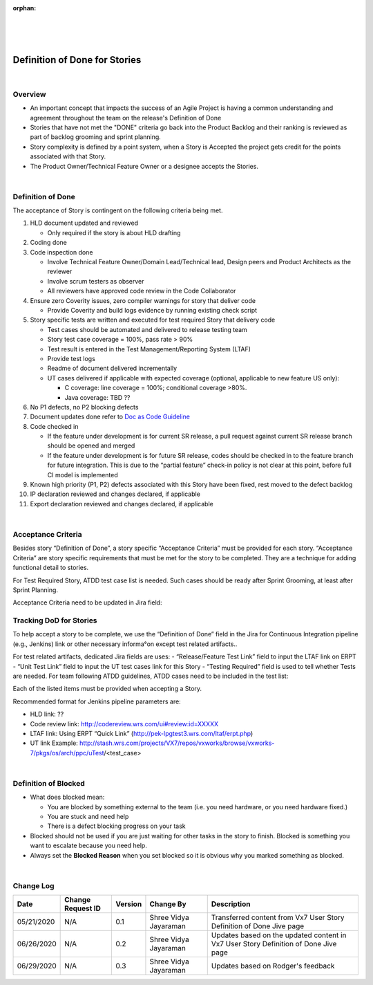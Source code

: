 ﻿:orphan:
|
|
|

====================================
Definition of Done for Stories
====================================

|

**Overview**
------------

-  An important concept that impacts the success of an Agile Project is having a common understanding and agreement throughout the team on the release's Definition of Done
-  Stories that have not met the "DONE" criteria go back into the Product Backlog and their ranking is reviewed as part of backlog grooming and sprint planning.
-  Story complexity is defined by a point system, when a Story is Accepted the project gets credit for the points associated with that Story.
-  The Product Owner/Technical Feature Owner or a designee accepts the Stories.

|

**Definition of Done**
----------------------

The acceptance of Story is contingent on the following criteria being met.

#. HLD document updated and reviewed 

   - Only required if the story is about HLD drafting

#. Coding done
#. Code inspection done

   - Involve Technical Feature Owner/Domain Lead/Technical lead, Design peers and Product Architects as the reviewer
   - Involve scrum testers as observer
   - All reviewers have approved code review in the Code Collaborator

#. Ensure zero Coverity issues, zero compiler warnings for story that deliver code

   - Provide Coverity and build logs evidence by running existing check script

#. Story specific tests are written and executed for test required Story that delivery code

   - Test cases should be automated and delivered to release testing team
   - Story test case coverage = 100%, pass rate > 90%
   - Test result is entered in the Test Management/Reporting System (LTAF)
   - Provide test logs
   - Readme of document delivered incrementally 
   - UT cases delivered if applicable with expected coverage (optional, applicable to new feature US only):

     - C coverage: line coverage = 100%; conditional coverage >80%.
     - Java coverage: TBD ??

#. No P1 defects, no P2 blocking defects 
#. Document updates done refer to `Doc as Code Guideline <../InformationDevelopment/DocAsCodeGuideline.html>`__
#. Code checked in

   - If the feature under development is for current SR release, a pull request against current SR release branch should be opened and merged
   - If the feature under development is for future SR release, codes should be checked in to the feature branch for future integration. This is due to the “partial feature” check-in policy is not clear at this point, before full CI model is implemented

#. Known high priority (P1, P2) defects associated with this Story have been fixed, rest moved to the defect backlog
#. IP declaration reviewed and changes declared, if applicable
#. Export declaration reviewed and changes declared, if applicable

|

**Acceptance Criteria**
-----------------------
Besides story “Definition of Done”, a story specific “Acceptance Criteria” must be provided for each story.  “Acceptance Criteria” are story specific requirements that must be met for the story to be completed. They are a technique for adding functional detail to stories.

For Test Required Story, ATDD test case list is needed. Such cases should be ready after Sprint Grooming, at least after Sprint Planning.  

Acceptance Criteria need to be updated in Jira field: 

|image0|

**Tracking DoD for Stories**
----------------------------
To help accept a story to be complete, we use the “Definition of Done” field in the Jira for Continuous Integration pipeline (e.g., Jenkins) link or other necessary informa°on except 
test related artifacts.. 

|image1|

For test related artifacts, dedicated Jira fields are uses:
- “Release/Feature Test Link” field to input the LTAF link on ERPT
- “Unit Test Link” field to input the UT test cases link for this Story
- “Testing Required” field is used to tell whether Tests are needed. For team following ATDD guidelines, ATDD cases need to be included in the test list:

|image2|

Each of the listed items must be provided when accepting a Story.

Recommended format for Jenkins pipeline parameters are:

- HLD link: ??
- Code review link: http://codereview.wrs.com/ui#review:id=XXXXX
- LTAF link: Using ERPT “Quick Link” (http://pek-lpgtest3.wrs.com/ltaf/erpt.php)
- UT link Example: http://stash.wrs.com/projects/VX7/repos/vxworks/browse/vxworks-7/pkgs/os/arch/ppc/uTest/<test_case>

|

**Definition of Blocked**
-------------------------
- What does blocked mean: 

  -  You are blocked by something external to the team (i.e. you need hardware, or you need hardware fixed.) 
  -  You are stuck and need help 
  -  There is a defect blocking progress on your task 

- Blocked should not be used if you are just waiting for other tasks in the story to finish. Blocked is something you want to escalate because you need help. 
- Always set the **Blocked Reason** when you set blocked so it is obvious why you marked something as blocked. 

|

**Change Log**
--------------

+--------------+-------------------------+---------------+-------------------------+-----------------------------------------------------------------------------------------------------+
| **Date**     | **Change Request ID**   | **Version**   | **Change By**           | **Description**                                                                                     |
+--------------+-------------------------+---------------+-------------------------+-----------------------------------------------------------------------------------------------------+
| 05/21/2020   | N/A                     | 0.1           | Shree Vidya Jayaraman   | Transferred content from Vx7 User Story Definition of Done Jive page                                |
+--------------+-------------------------+---------------+-------------------------+-----------------------------------------------------------------------------------------------------+
| 06/26/2020   | N/A                     | 0.2           | Shree Vidya Jayaraman   | Updates based on the updated content in Vx7 User Story Definition of Done Jive page                 |
+--------------+-------------------------+---------------+-------------------------+-----------------------------------------------------------------------------------------------------+
| 06/29/2020   | N/A                     | 0.3           | Shree Vidya Jayaraman   | Updates based on Rodger's feedback                                                                  |
+--------------+-------------------------+---------------+-------------------------+-----------------------------------------------------------------------------------------------------+


.. |image0| image:: /_static/Operations/ProgramManagement/Story_AcceptanceCriteria.jpg
.. |image1| image:: /_static/Operations/ProgramManagement/Story_DoD.jpg
.. |image2| image:: /_static/Operations/ProgramManagement/Story_TestingRequired.jpg
